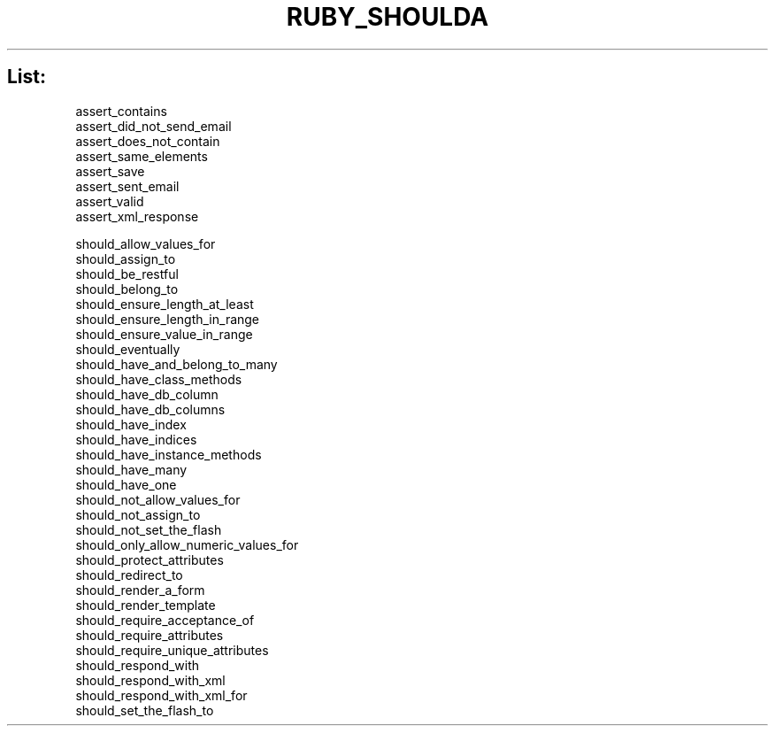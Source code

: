 .\" generated with Ronn/v0.7.3
.\" http://github.com/rtomayko/ronn/tree/0.7.3
.
.TH "RUBY_SHOULDA" "1" "April 2011" "" ""
.
.SH "List:"
.
.nf

assert_contains
assert_did_not_send_email
assert_does_not_contain
assert_same_elements
assert_save
assert_sent_email
assert_valid
assert_xml_response

should_allow_values_for
should_assign_to
should_be_restful
should_belong_to
should_ensure_length_at_least
should_ensure_length_in_range
should_ensure_value_in_range
should_eventually
should_have_and_belong_to_many
should_have_class_methods
should_have_db_column
should_have_db_columns
should_have_index
should_have_indices
should_have_instance_methods
should_have_many
should_have_one
should_not_allow_values_for
should_not_assign_to
should_not_set_the_flash
should_only_allow_numeric_values_for
should_protect_attributes
should_redirect_to
should_render_a_form
should_render_template
should_require_acceptance_of
should_require_attributes
should_require_unique_attributes
should_respond_with
should_respond_with_xml
should_respond_with_xml_for
should_set_the_flash_to
.
.fi


